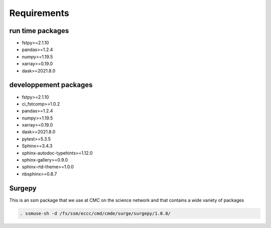 Requirements
============

run time packages
-----------------
- fstpy>=2.1.10
- pandas>=1.2.4
- numpy>=1.19.5
- xarray>=0.19.0
- dask>=2021.8.0

developpement packages
----------------------
- fstpy>=2.1.10
- ci_fstcomp>=1.0.2
- pandas>=1.2.4
- numpy>=1.19.5
- xarray>=0.19.0
- dask>=2021.8.0
- pytest>=5.3.5
- Sphinx>=3.4.3
- sphinx-autodoc-typehints>=1.12.0 
- sphinx-gallery>=0.9.0 
- sphinx-rtd-theme>=1.0.0
- nbsphinx>=0.8.7


Surgepy
-------

This is an ssm package that we use at CMC on the science network and that contains a wide variety of packages

.. code:: bash
    
    . ssmuse-sh -d /fs/ssm/eccc/cmd/cmde/surge/surgepy/1.0.8/
